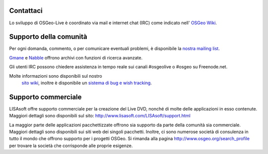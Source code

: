 Contattaci
==========


Lo sviluppo di OSGeo-Live è coordinato via mail e internet chat
(IRC) come indicato nell' `OSGeo Wiki <http://wiki.osgeo.org/wiki/Live_GIS_Disc#Contact_Us>`_.


Supporto della comunità
=================

Per ogni domanda, commento, o per comunicare eventuali problemi, è disponibile la `nostra mailing list <http://lists.osgeo.org/mailman/listinfo/live-demo>`_.

`Gmane <http://news.gmane.org/gmane.comp.gis.osgeo.livedemo>`_ e
`Nabble <http://osgeo-org.1803224.n2.nabble.com/OSGeo-FOSS4G-LiveDVD-f3623430.html>`_ offrono archivi con funzioni di ricerca avanzate.

Gli utenti IRC possono chiedere assistenza in tempo reale sui canali #osgeolive o #osgeo su Freenode.net.

Molte informazioni sono disponibili sul nostro
 `sito wiki <http://wiki.osgeo.org/wiki/Live_GIS_Disc>`_, 
 inoltre è disponibile un `sistema di bug e wish tracking <a href="https://trac.osgeo.org/osgeo/report/10>`_.


Supporto commerciale
==================

.. image:: ../images/logos/lisasoftlogo.jpg
  :scale: 100%
  :alt: LISAsoft

LISAsoft offre supporto commerciale per la creazione del Live DVD, nonché di molte delle applicazioni in esso contenute.
Maggiori dettagli sono disponibili sul sito:
http://www.lisasoft.com/LISAsoft/support.html

La maggior parte delle applicazioni pacchettizzate offrono sia supporto da parte della comunità sia commerciale. Maggiori dettagli sono disponibili sui siti web dei singoli pacchetti.
Inoltre, ci sono numerose società di consulenza in tutto il mondo che offrono supporto per i progetti OSGeo.
Si rimanda alla pagina http://www.osgeo.org/search_profile per trovare la società che corrisponde alle proprie esigenze.

